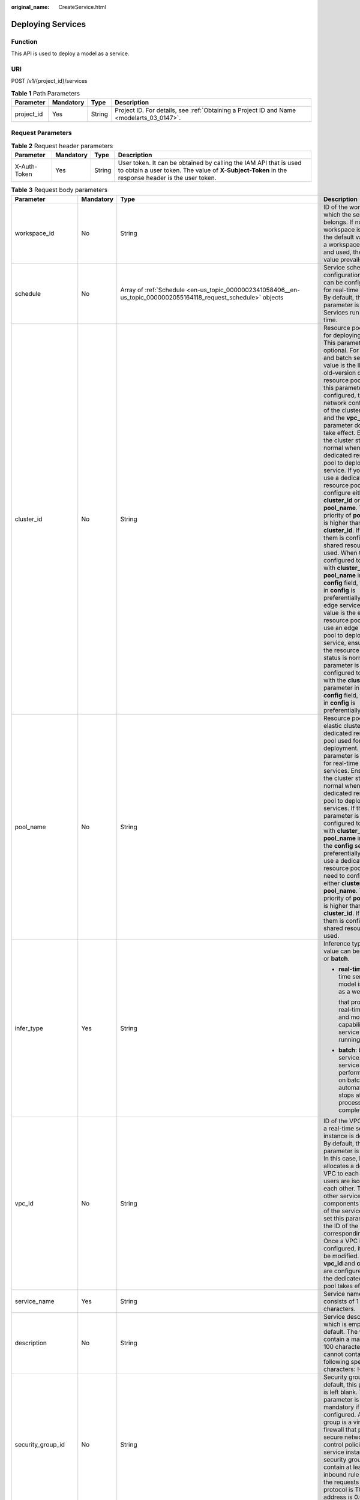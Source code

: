 :original_name: CreateService.html

.. _CreateService:

Deploying Services
==================

Function
--------

This API is used to deploy a model as a service.

URI
---

POST /v1/{project_id}/services

.. table:: **Table 1** Path Parameters

   +------------+-----------+--------+------------------------------------------------------------------------------------------+
   | Parameter  | Mandatory | Type   | Description                                                                              |
   +============+===========+========+==========================================================================================+
   | project_id | Yes       | String | Project ID. For details, see :ref:`Obtaining a Project ID and Name <modelarts_03_0147>`. |
   +------------+-----------+--------+------------------------------------------------------------------------------------------+

Request Parameters
------------------

.. table:: **Table 2** Request header parameters

   +--------------+-----------+--------+-----------------------------------------------------------------------------------------------------------------------------------------------------------------------+
   | Parameter    | Mandatory | Type   | Description                                                                                                                                                           |
   +==============+===========+========+=======================================================================================================================================================================+
   | X-Auth-Token | Yes       | String | User token. It can be obtained by calling the IAM API that is used to obtain a user token. The value of **X-Subject-Token** in the response header is the user token. |
   +--------------+-----------+--------+-----------------------------------------------------------------------------------------------------------------------------------------------------------------------+

.. table:: **Table 3** Request body parameters

   +-----------------------+-----------------+---------------------------------------------------------------------------------------------------------------------------------------------------+-------------------------------------------------------------------------------------------------------------------------------------------------------------------------------------------------------------------------------------------------------------------------------------------------------------------------------------------------------------------------------------------------------------------------------------------------------------------------------------------------------------------------------------------------------------------------------------------------------------------------------------------------------------------------------------------------------------------------------------------------------------------------------------------------------------------------------------------------------------------------------------------------------------------------------------------------------------------------------------------------------------------------------------------------------------------------------------------------------------------------------------+
   | Parameter             | Mandatory       | Type                                                                                                                                              | Description                                                                                                                                                                                                                                                                                                                                                                                                                                                                                                                                                                                                                                                                                                                                                                                                                                                                                                                                                                                                                                                                                                                         |
   +=======================+=================+===================================================================================================================================================+=====================================================================================================================================================================================================================================================================================================================================================================================================================================================================================================================================================================================================================================================================================================================================================================================================================================================================================================================================================================================================================================================================================================================================+
   | workspace_id          | No              | String                                                                                                                                            | ID of the workspace to which the service belongs. If no workspace is created, the default value is 0. If a workspace is created and used, the actual value prevails.                                                                                                                                                                                                                                                                                                                                                                                                                                                                                                                                                                                                                                                                                                                                                                                                                                                                                                                                                                |
   +-----------------------+-----------------+---------------------------------------------------------------------------------------------------------------------------------------------------+-------------------------------------------------------------------------------------------------------------------------------------------------------------------------------------------------------------------------------------------------------------------------------------------------------------------------------------------------------------------------------------------------------------------------------------------------------------------------------------------------------------------------------------------------------------------------------------------------------------------------------------------------------------------------------------------------------------------------------------------------------------------------------------------------------------------------------------------------------------------------------------------------------------------------------------------------------------------------------------------------------------------------------------------------------------------------------------------------------------------------------------+
   | schedule              | No              | Array of :ref:`Schedule <en-us_topic_0000002341058406__en-us_topic_0000002055164118_request_schedule>` objects                                    | Service scheduling configuration, which can be configured only for real-time services. By default, this parameter is not used. Services run for a long time.                                                                                                                                                                                                                                                                                                                                                                                                                                                                                                                                                                                                                                                                                                                                                                                                                                                                                                                                                                        |
   +-----------------------+-----------------+---------------------------------------------------------------------------------------------------------------------------------------------------+-------------------------------------------------------------------------------------------------------------------------------------------------------------------------------------------------------------------------------------------------------------------------------------------------------------------------------------------------------------------------------------------------------------------------------------------------------------------------------------------------------------------------------------------------------------------------------------------------------------------------------------------------------------------------------------------------------------------------------------------------------------------------------------------------------------------------------------------------------------------------------------------------------------------------------------------------------------------------------------------------------------------------------------------------------------------------------------------------------------------------------------+
   | cluster_id            | No              | String                                                                                                                                            | Resource pool ID used for deploying a service. This parameter is optional. For real-time and batch services, the value is the ID of the old-version dedicated resource pool. After this parameter is configured, the network configuration of the cluster is used and the **vpc_id** parameter does not take effect. Ensure that the cluster status is normal when using a dedicated resource pool to deploy a service. If you want to use a dedicated resource pool, configure either **cluster_id** or **pool_name**. The priority of **pool_name** is higher than that of **cluster_id**. If neither of them is configured, a shared resource pool is used. When they are configured together with **cluster_id** or **pool_name** in the **config** field, the setting in **config** is preferentially used. For edge services, the value is the edge resource pool ID. To use an edge resource pool to deploy a service, ensure that the resource pool status is normal. If this parameter is configured together with the **cluster_id** parameter in the **config** field, the setting in **config** is preferentially used. |
   +-----------------------+-----------------+---------------------------------------------------------------------------------------------------------------------------------------------------+-------------------------------------------------------------------------------------------------------------------------------------------------------------------------------------------------------------------------------------------------------------------------------------------------------------------------------------------------------------------------------------------------------------------------------------------------------------------------------------------------------------------------------------------------------------------------------------------------------------------------------------------------------------------------------------------------------------------------------------------------------------------------------------------------------------------------------------------------------------------------------------------------------------------------------------------------------------------------------------------------------------------------------------------------------------------------------------------------------------------------------------+
   | pool_name             | No              | String                                                                                                                                            | Resource pool ID of the elastic cluster in the AI dedicated resource pool used for service deployment. This parameter is optional for real-time and batch services. Ensure that the cluster status is normal when using a dedicated resource pool to deploy services. If this parameter is configured together with **cluster_id** or **pool_name** in **config**, the **config** settings are preferentially used. To use a dedicated resource pool, you need to configure either **cluster_id** or **pool_name**. The priority of **pool_name** is higher than that of **cluster_id**. If neither of them is configured, the shared resource pool is used.                                                                                                                                                                                                                                                                                                                                                                                                                                                                        |
   +-----------------------+-----------------+---------------------------------------------------------------------------------------------------------------------------------------------------+-------------------------------------------------------------------------------------------------------------------------------------------------------------------------------------------------------------------------------------------------------------------------------------------------------------------------------------------------------------------------------------------------------------------------------------------------------------------------------------------------------------------------------------------------------------------------------------------------------------------------------------------------------------------------------------------------------------------------------------------------------------------------------------------------------------------------------------------------------------------------------------------------------------------------------------------------------------------------------------------------------------------------------------------------------------------------------------------------------------------------------------+
   | infer_type            | Yes             | String                                                                                                                                            | Inference type. The value can be **real-time** or **batch**.                                                                                                                                                                                                                                                                                                                                                                                                                                                                                                                                                                                                                                                                                                                                                                                                                                                                                                                                                                                                                                                                        |
   |                       |                 |                                                                                                                                                   |                                                                                                                                                                                                                                                                                                                                                                                                                                                                                                                                                                                                                                                                                                                                                                                                                                                                                                                                                                                                                                                                                                                                     |
   |                       |                 |                                                                                                                                                   | -  **real-time**: real-time service. A model is deployed as a web service                                                                                                                                                                                                                                                                                                                                                                                                                                                                                                                                                                                                                                                                                                                                                                                                                                                                                                                                                                                                                                                           |
   |                       |                 |                                                                                                                                                   |                                                                                                                                                                                                                                                                                                                                                                                                                                                                                                                                                                                                                                                                                                                                                                                                                                                                                                                                                                                                                                                                                                                                     |
   |                       |                 |                                                                                                                                                   |    that provides a real-time test UI and monitoring capabilities. The service keeps running.                                                                                                                                                                                                                                                                                                                                                                                                                                                                                                                                                                                                                                                                                                                                                                                                                                                                                                                                                                                                                                        |
   |                       |                 |                                                                                                                                                   |                                                                                                                                                                                                                                                                                                                                                                                                                                                                                                                                                                                                                                                                                                                                                                                                                                                                                                                                                                                                                                                                                                                                     |
   |                       |                 |                                                                                                                                                   | -  **batch**: batch service. A batch service can perform inference on batch data and automatically stops after data processing is completed.                                                                                                                                                                                                                                                                                                                                                                                                                                                                                                                                                                                                                                                                                                                                                                                                                                                                                                                                                                                        |
   +-----------------------+-----------------+---------------------------------------------------------------------------------------------------------------------------------------------------+-------------------------------------------------------------------------------------------------------------------------------------------------------------------------------------------------------------------------------------------------------------------------------------------------------------------------------------------------------------------------------------------------------------------------------------------------------------------------------------------------------------------------------------------------------------------------------------------------------------------------------------------------------------------------------------------------------------------------------------------------------------------------------------------------------------------------------------------------------------------------------------------------------------------------------------------------------------------------------------------------------------------------------------------------------------------------------------------------------------------------------------+
   | vpc_id                | No              | String                                                                                                                                            | ID of the VPC to which a real-time service instance is deployed. By default, this parameter is left blank. In this case, ModelArts allocates a dedicated VPC to each user, and users are isolated from each other. To access other service components in the VPC of the service instance, set this parameter to the ID of the corresponding VPC. Once a VPC is configured, it cannot be modified. If both **vpc_id** and **cluster_id** are configured, only the dedicated resource pool takes effect.                                                                                                                                                                                                                                                                                                                                                                                                                                                                                                                                                                                                                              |
   +-----------------------+-----------------+---------------------------------------------------------------------------------------------------------------------------------------------------+-------------------------------------------------------------------------------------------------------------------------------------------------------------------------------------------------------------------------------------------------------------------------------------------------------------------------------------------------------------------------------------------------------------------------------------------------------------------------------------------------------------------------------------------------------------------------------------------------------------------------------------------------------------------------------------------------------------------------------------------------------------------------------------------------------------------------------------------------------------------------------------------------------------------------------------------------------------------------------------------------------------------------------------------------------------------------------------------------------------------------------------+
   | service_name          | Yes             | String                                                                                                                                            | Service name, which consists of 1 to 64 characters.                                                                                                                                                                                                                                                                                                                                                                                                                                                                                                                                                                                                                                                                                                                                                                                                                                                                                                                                                                                                                                                                                 |
   +-----------------------+-----------------+---------------------------------------------------------------------------------------------------------------------------------------------------+-------------------------------------------------------------------------------------------------------------------------------------------------------------------------------------------------------------------------------------------------------------------------------------------------------------------------------------------------------------------------------------------------------------------------------------------------------------------------------------------------------------------------------------------------------------------------------------------------------------------------------------------------------------------------------------------------------------------------------------------------------------------------------------------------------------------------------------------------------------------------------------------------------------------------------------------------------------------------------------------------------------------------------------------------------------------------------------------------------------------------------------+
   | description           | No              | String                                                                                                                                            | Service description, which is empty by default. The value can contain a maximum of 100 characters and cannot contain the following special characters: !<>+&"'                                                                                                                                                                                                                                                                                                                                                                                                                                                                                                                                                                                                                                                                                                                                                                                                                                                                                                                                                                      |
   +-----------------------+-----------------+---------------------------------------------------------------------------------------------------------------------------------------------------+-------------------------------------------------------------------------------------------------------------------------------------------------------------------------------------------------------------------------------------------------------------------------------------------------------------------------------------------------------------------------------------------------------------------------------------------------------------------------------------------------------------------------------------------------------------------------------------------------------------------------------------------------------------------------------------------------------------------------------------------------------------------------------------------------------------------------------------------------------------------------------------------------------------------------------------------------------------------------------------------------------------------------------------------------------------------------------------------------------------------------------------+
   | security_group_id     | No              | String                                                                                                                                            | Security group. By default, this parameter is left blank. This parameter is mandatory if **vpc_id** is configured. A security group is a virtual firewall that provides secure network access control policies for service instances. A security group must contain at least one inbound rule to permit the requests whose protocol is TCP, source address is 0.0.0.0/0, and port number is 8080.                                                                                                                                                                                                                                                                                                                                                                                                                                                                                                                                                                                                                                                                                                                                   |
   +-----------------------+-----------------+---------------------------------------------------------------------------------------------------------------------------------------------------+-------------------------------------------------------------------------------------------------------------------------------------------------------------------------------------------------------------------------------------------------------------------------------------------------------------------------------------------------------------------------------------------------------------------------------------------------------------------------------------------------------------------------------------------------------------------------------------------------------------------------------------------------------------------------------------------------------------------------------------------------------------------------------------------------------------------------------------------------------------------------------------------------------------------------------------------------------------------------------------------------------------------------------------------------------------------------------------------------------------------------------------+
   | subnet_network_id     | No              | String                                                                                                                                            | ID of a subnet. By default, this parameter is left blank. This parameter is mandatory if **vpc_id** is configured. Enter the network ID displayed in the subnet details on the VPC management console. A subnet provides dedicated network resources that are isolated from other networks.                                                                                                                                                                                                                                                                                                                                                                                                                                                                                                                                                                                                                                                                                                                                                                                                                                         |
   +-----------------------+-----------------+---------------------------------------------------------------------------------------------------------------------------------------------------+-------------------------------------------------------------------------------------------------------------------------------------------------------------------------------------------------------------------------------------------------------------------------------------------------------------------------------------------------------------------------------------------------------------------------------------------------------------------------------------------------------------------------------------------------------------------------------------------------------------------------------------------------------------------------------------------------------------------------------------------------------------------------------------------------------------------------------------------------------------------------------------------------------------------------------------------------------------------------------------------------------------------------------------------------------------------------------------------------------------------------------------+
   | config                | Yes             | Array of :ref:`ServiceConfig <en-us_topic_0000002341058406__en-us_topic_0000002055164118_request_serviceconfig>` objects                          | Model running configurations. If **infer_type** is **batch**, you can configure only one model. If **infer_type** is **real-time**, you can configure multiple models and assign weights based on service requirements. However, the versions of multiple models must be unique.                                                                                                                                                                                                                                                                                                                                                                                                                                                                                                                                                                                                                                                                                                                                                                                                                                                    |
   +-----------------------+-----------------+---------------------------------------------------------------------------------------------------------------------------------------------------+-------------------------------------------------------------------------------------------------------------------------------------------------------------------------------------------------------------------------------------------------------------------------------------------------------------------------------------------------------------------------------------------------------------------------------------------------------------------------------------------------------------------------------------------------------------------------------------------------------------------------------------------------------------------------------------------------------------------------------------------------------------------------------------------------------------------------------------------------------------------------------------------------------------------------------------------------------------------------------------------------------------------------------------------------------------------------------------------------------------------------------------+
   | additional_properties | No              | Map<String,\ :ref:`ServiceAdditionalProperties <en-us_topic_0000002341058406__en-us_topic_0000002055164118_request_serviceadditionalproperties>`> | Additional service attribute, which facilitates service management                                                                                                                                                                                                                                                                                                                                                                                                                                                                                                                                                                                                                                                                                                                                                                                                                                                                                                                                                                                                                                                                  |
   +-----------------------+-----------------+---------------------------------------------------------------------------------------------------------------------------------------------------+-------------------------------------------------------------------------------------------------------------------------------------------------------------------------------------------------------------------------------------------------------------------------------------------------------------------------------------------------------------------------------------------------------------------------------------------------------------------------------------------------------------------------------------------------------------------------------------------------------------------------------------------------------------------------------------------------------------------------------------------------------------------------------------------------------------------------------------------------------------------------------------------------------------------------------------------------------------------------------------------------------------------------------------------------------------------------------------------------------------------------------------+
   | load_balancer_policy  | No              | String                                                                                                                                            | Backend ELB forwarding policy that can be set only for synchronous real-time services. The value can be **ROUND_ROBIN** (weighted round robin), **LEAST_CONNECTIONS** (weighted least connections), or **SOURCE_IP** (source IP address algorithm).                                                                                                                                                                                                                                                                                                                                                                                                                                                                                                                                                                                                                                                                                                                                                                                                                                                                                 |
   +-----------------------+-----------------+---------------------------------------------------------------------------------------------------------------------------------------------------+-------------------------------------------------------------------------------------------------------------------------------------------------------------------------------------------------------------------------------------------------------------------------------------------------------------------------------------------------------------------------------------------------------------------------------------------------------------------------------------------------------------------------------------------------------------------------------------------------------------------------------------------------------------------------------------------------------------------------------------------------------------------------------------------------------------------------------------------------------------------------------------------------------------------------------------------------------------------------------------------------------------------------------------------------------------------------------------------------------------------------------------+
   | service_secrets       | No              | Array of :ref:`ServiceSecret <en-us_topic_0000002341058406__en-us_topic_0000002055164118_request_servicesecret>` objects                          | Specifies the list of keys mounted to the service. If this parameter is not set, the key will not be updated.                                                                                                                                                                                                                                                                                                                                                                                                                                                                                                                                                                                                                                                                                                                                                                                                                                                                                                                                                                                                                       |
   +-----------------------+-----------------+---------------------------------------------------------------------------------------------------------------------------------------------------+-------------------------------------------------------------------------------------------------------------------------------------------------------------------------------------------------------------------------------------------------------------------------------------------------------------------------------------------------------------------------------------------------------------------------------------------------------------------------------------------------------------------------------------------------------------------------------------------------------------------------------------------------------------------------------------------------------------------------------------------------------------------------------------------------------------------------------------------------------------------------------------------------------------------------------------------------------------------------------------------------------------------------------------------------------------------------------------------------------------------------------------+
   | priority              | No              | Integer                                                                                                                                           | Preemption priority. The value ranges from 1 to 3. The scheduling of high-priority services is guaranteed by setting the preemption priority. When infer_type is set to real-time or batch, the preemption priority can be set.                                                                                                                                                                                                                                                                                                                                                                                                                                                                                                                                                                                                                                                                                                                                                                                                                                                                                                     |
   +-----------------------+-----------------+---------------------------------------------------------------------------------------------------------------------------------------------------+-------------------------------------------------------------------------------------------------------------------------------------------------------------------------------------------------------------------------------------------------------------------------------------------------------------------------------------------------------------------------------------------------------------------------------------------------------------------------------------------------------------------------------------------------------------------------------------------------------------------------------------------------------------------------------------------------------------------------------------------------------------------------------------------------------------------------------------------------------------------------------------------------------------------------------------------------------------------------------------------------------------------------------------------------------------------------------------------------------------------------------------+

.. _en-us_topic_0000002341058406__en-us_topic_0000002055164118_request_schedule:

.. table:: **Table 4** Schedule

   +-----------+-----------+---------+----------------------------------------------------------------------------------------------------------------------------------------+
   | Parameter | Mandatory | Type    | Description                                                                                                                            |
   +===========+===========+=========+========================================================================================================================================+
   | duration  | Yes       | Integer | Value mapping a time unit. For example, if the task stops after two hours, set **time_unit** to **HOURS** and **duration** to **2**.   |
   +-----------+-----------+---------+----------------------------------------------------------------------------------------------------------------------------------------+
   | time_unit | Yes       | String  | Scheduling time unit. Possible values are **DAYS**, **HOURS**, and **MINUTES**.                                                        |
   +-----------+-----------+---------+----------------------------------------------------------------------------------------------------------------------------------------+
   | type      | Yes       | String  | Scheduling type. Currently, the value can only be stop, indicating that the task automatically stops after a specified period of time. |
   +-----------+-----------+---------+----------------------------------------------------------------------------------------------------------------------------------------+

.. _en-us_topic_0000002341058406__en-us_topic_0000002055164118_request_serviceconfig:

.. table:: **Table 5** ServiceConfig

   +---------------------------+-----------------+-----------------------------------------------------------------------------------------------------------------------------------------------+--------------------------------------------------------------------------------------------------------------------------------------------------------------------------------------------------------------------------------------------------------------------------------------------------------------------------------------------------------------------------------------------------------------------------------------------------------------------------------------------------------------------------------------------------------------------------------------------------------------------------------------------------------------------------------------------------------------------------------------------------------------------------------------------------------------------------------------------------------------------------------------------------------------------------------------------------------------------------------------------------------------------------------------------------------------------------------------------------------------------------------------------------------------------------------------------------------------------------------------------------------------------------------------------------------------------------------------------------------------------------------------------------------------------------------------------------------------------+
   | Parameter                 | Mandatory       | Type                                                                                                                                          | Description                                                                                                                                                                                                                                                                                                                                                                                                                                                                                                                                                                                                                                                                                                                                                                                                                                                                                                                                                                                                                                                                                                                                                                                                                                                                                                                                                                                                                                                        |
   +===========================+=================+===============================================================================================================================================+====================================================================================================================================================================================================================================================================================================================================================================================================================================================================================================================================================================================================================================================================================================================================================================================================================================================================================================================================================================================================================================================================================================================================================================================================================================================================================================================================================================================================================================================================+
   | custom_spec               | No              | :ref:`CustomSpec <en-us_topic_0000002341058406__en-us_topic_0000002055164118_request_customspec>` object                                      | Customized resource specification configuration. This parameter is returned only when specification is set to custom.                                                                                                                                                                                                                                                                                                                                                                                                                                                                                                                                                                                                                                                                                                                                                                                                                                                                                                                                                                                                                                                                                                                                                                                                                                                                                                                                              |
   +---------------------------+-----------------+-----------------------------------------------------------------------------------------------------------------------------------------------+--------------------------------------------------------------------------------------------------------------------------------------------------------------------------------------------------------------------------------------------------------------------------------------------------------------------------------------------------------------------------------------------------------------------------------------------------------------------------------------------------------------------------------------------------------------------------------------------------------------------------------------------------------------------------------------------------------------------------------------------------------------------------------------------------------------------------------------------------------------------------------------------------------------------------------------------------------------------------------------------------------------------------------------------------------------------------------------------------------------------------------------------------------------------------------------------------------------------------------------------------------------------------------------------------------------------------------------------------------------------------------------------------------------------------------------------------------------------+
   | envs                      | No              | Map<String,String>                                                                                                                            | Common parameter. (Optional) Environment variable key-value pair required for running a model. By default, this parameter is left blank.                                                                                                                                                                                                                                                                                                                                                                                                                                                                                                                                                                                                                                                                                                                                                                                                                                                                                                                                                                                                                                                                                                                                                                                                                                                                                                                           |
   +---------------------------+-----------------+-----------------------------------------------------------------------------------------------------------------------------------------------+--------------------------------------------------------------------------------------------------------------------------------------------------------------------------------------------------------------------------------------------------------------------------------------------------------------------------------------------------------------------------------------------------------------------------------------------------------------------------------------------------------------------------------------------------------------------------------------------------------------------------------------------------------------------------------------------------------------------------------------------------------------------------------------------------------------------------------------------------------------------------------------------------------------------------------------------------------------------------------------------------------------------------------------------------------------------------------------------------------------------------------------------------------------------------------------------------------------------------------------------------------------------------------------------------------------------------------------------------------------------------------------------------------------------------------------------------------------------+
   | specification             | Yes             | String                                                                                                                                        | Common parameter. Resource flavor. You can query the supported service deployment flavors. The current version supports **modelarts.vm.cpu.2u**, **modelarts.vm.gpu.pnt004** (must be requested), **modelarts.vm.ai1.snt3** (must be requested), and **custom** (available only when the service is deployed in a dedicated resource pool). To request a flavor, obtain permissions from ModelArts O&M engineers. If this parameter is set to **custom**, the **custom_spec** parameter must be specified.                                                                                                                                                                                                                                                                                                                                                                                                                                                                                                                                                                                                                                                                                                                                                                                                                                                                                                                                                         |
   +---------------------------+-----------------+-----------------------------------------------------------------------------------------------------------------------------------------------+--------------------------------------------------------------------------------------------------------------------------------------------------------------------------------------------------------------------------------------------------------------------------------------------------------------------------------------------------------------------------------------------------------------------------------------------------------------------------------------------------------------------------------------------------------------------------------------------------------------------------------------------------------------------------------------------------------------------------------------------------------------------------------------------------------------------------------------------------------------------------------------------------------------------------------------------------------------------------------------------------------------------------------------------------------------------------------------------------------------------------------------------------------------------------------------------------------------------------------------------------------------------------------------------------------------------------------------------------------------------------------------------------------------------------------------------------------------------+
   | weight                    | No              | Integer                                                                                                                                       | This parameter is mandatory for **real-time**. Weight of traffic allocated to a model. This parameter is mandatory only when **infer_type** is set to **real-time**. The sum of all weights must be equal to 100. If multiple model versions are configured with different traffic weights in a real-time service, ModelArts will continuously access the prediction API of the service and forward prediction requests to the model instances of the corresponding versions based on the weights.                                                                                                                                                                                                                                                                                                                                                                                                                                                                                                                                                                                                                                                                                                                                                                                                                                                                                                                                                                 |
   +---------------------------+-----------------+-----------------------------------------------------------------------------------------------------------------------------------------------+--------------------------------------------------------------------------------------------------------------------------------------------------------------------------------------------------------------------------------------------------------------------------------------------------------------------------------------------------------------------------------------------------------------------------------------------------------------------------------------------------------------------------------------------------------------------------------------------------------------------------------------------------------------------------------------------------------------------------------------------------------------------------------------------------------------------------------------------------------------------------------------------------------------------------------------------------------------------------------------------------------------------------------------------------------------------------------------------------------------------------------------------------------------------------------------------------------------------------------------------------------------------------------------------------------------------------------------------------------------------------------------------------------------------------------------------------------------------+
   | deploy_timeout_in_seconds | No              | Integer                                                                                                                                       | Timeout interval for deploying a single model instance                                                                                                                                                                                                                                                                                                                                                                                                                                                                                                                                                                                                                                                                                                                                                                                                                                                                                                                                                                                                                                                                                                                                                                                                                                                                                                                                                                                                             |
   +---------------------------+-----------------+-----------------------------------------------------------------------------------------------------------------------------------------------+--------------------------------------------------------------------------------------------------------------------------------------------------------------------------------------------------------------------------------------------------------------------------------------------------------------------------------------------------------------------------------------------------------------------------------------------------------------------------------------------------------------------------------------------------------------------------------------------------------------------------------------------------------------------------------------------------------------------------------------------------------------------------------------------------------------------------------------------------------------------------------------------------------------------------------------------------------------------------------------------------------------------------------------------------------------------------------------------------------------------------------------------------------------------------------------------------------------------------------------------------------------------------------------------------------------------------------------------------------------------------------------------------------------------------------------------------------------------+
   | model_id                  | Yes             | String                                                                                                                                        | Common parameters Model ID. You can obtain the value by calling the API for querying the AI application list.                                                                                                                                                                                                                                                                                                                                                                                                                                                                                                                                                                                                                                                                                                                                                                                                                                                                                                                                                                                                                                                                                                                                                                                                                                                                                                                                                      |
   +---------------------------+-----------------+-----------------------------------------------------------------------------------------------------------------------------------------------+--------------------------------------------------------------------------------------------------------------------------------------------------------------------------------------------------------------------------------------------------------------------------------------------------------------------------------------------------------------------------------------------------------------------------------------------------------------------------------------------------------------------------------------------------------------------------------------------------------------------------------------------------------------------------------------------------------------------------------------------------------------------------------------------------------------------------------------------------------------------------------------------------------------------------------------------------------------------------------------------------------------------------------------------------------------------------------------------------------------------------------------------------------------------------------------------------------------------------------------------------------------------------------------------------------------------------------------------------------------------------------------------------------------------------------------------------------------------+
   | src_path                  | No              | String                                                                                                                                        | Mandatory for batch services. OBS path to the input data of a batch job                                                                                                                                                                                                                                                                                                                                                                                                                                                                                                                                                                                                                                                                                                                                                                                                                                                                                                                                                                                                                                                                                                                                                                                                                                                                                                                                                                                            |
   +---------------------------+-----------------+-----------------------------------------------------------------------------------------------------------------------------------------------+--------------------------------------------------------------------------------------------------------------------------------------------------------------------------------------------------------------------------------------------------------------------------------------------------------------------------------------------------------------------------------------------------------------------------------------------------------------------------------------------------------------------------------------------------------------------------------------------------------------------------------------------------------------------------------------------------------------------------------------------------------------------------------------------------------------------------------------------------------------------------------------------------------------------------------------------------------------------------------------------------------------------------------------------------------------------------------------------------------------------------------------------------------------------------------------------------------------------------------------------------------------------------------------------------------------------------------------------------------------------------------------------------------------------------------------------------------------------+
   | req_uri                   | No              | String                                                                                                                                        | Mandatory for batch services. Inference API called in a batch task, which is the RESTful API exposed in the model image. You must select an API URL from the **config.json** file of the model for inference. If a built-in inference image of ModelArts is used, the API is displayed as **/**.                                                                                                                                                                                                                                                                                                                                                                                                                                                                                                                                                                                                                                                                                                                                                                                                                                                                                                                                                                                                                                                                                                                                                                   |
   +---------------------------+-----------------+-----------------------------------------------------------------------------------------------------------------------------------------------+--------------------------------------------------------------------------------------------------------------------------------------------------------------------------------------------------------------------------------------------------------------------------------------------------------------------------------------------------------------------------------------------------------------------------------------------------------------------------------------------------------------------------------------------------------------------------------------------------------------------------------------------------------------------------------------------------------------------------------------------------------------------------------------------------------------------------------------------------------------------------------------------------------------------------------------------------------------------------------------------------------------------------------------------------------------------------------------------------------------------------------------------------------------------------------------------------------------------------------------------------------------------------------------------------------------------------------------------------------------------------------------------------------------------------------------------------------------------+
   | mapping_type              | No              | String                                                                                                                                        | The batch service type is mandatory. Mapping type of the input data. The value can be file or csv.                                                                                                                                                                                                                                                                                                                                                                                                                                                                                                                                                                                                                                                                                                                                                                                                                                                                                                                                                                                                                                                                                                                                                                                                                                                                                                                                                                 |
   |                           |                 |                                                                                                                                               |                                                                                                                                                                                                                                                                                                                                                                                                                                                                                                                                                                                                                                                                                                                                                                                                                                                                                                                                                                                                                                                                                                                                                                                                                                                                                                                                                                                                                                                                    |
   |                           |                 |                                                                                                                                               | -  If file is selected, each inference request corresponds to a file in the input data directory. When this mode is used, req_uri corresponding to the model can have only one input parameter and the parameter type is file.                                                                                                                                                                                                                                                                                                                                                                                                                                                                                                                                                                                                                                                                                                                                                                                                                                                                                                                                                                                                                                                                                                                                                                                                                                     |
   |                           |                 |                                                                                                                                               |                                                                                                                                                                                                                                                                                                                                                                                                                                                                                                                                                                                                                                                                                                                                                                                                                                                                                                                                                                                                                                                                                                                                                                                                                                                                                                                                                                                                                                                                    |
   |                           |                 |                                                                                                                                               | -  If csv is selected, each inference request corresponds to a row of data in the CSV file. If this mode is used, the file name extension in the input data directory must be .csv, and the mapping_rule parameter must be configured to indicate the CSV index corresponding to each parameter in the inference request body.                                                                                                                                                                                                                                                                                                                                                                                                                                                                                                                                                                                                                                                                                                                                                                                                                                                                                                                                                                                                                                                                                                                                     |
   +---------------------------+-----------------+-----------------------------------------------------------------------------------------------------------------------------------------------+--------------------------------------------------------------------------------------------------------------------------------------------------------------------------------------------------------------------------------------------------------------------------------------------------------------------------------------------------------------------------------------------------------------------------------------------------------------------------------------------------------------------------------------------------------------------------------------------------------------------------------------------------------------------------------------------------------------------------------------------------------------------------------------------------------------------------------------------------------------------------------------------------------------------------------------------------------------------------------------------------------------------------------------------------------------------------------------------------------------------------------------------------------------------------------------------------------------------------------------------------------------------------------------------------------------------------------------------------------------------------------------------------------------------------------------------------------------------+
   | cluster_id                | No              | String                                                                                                                                        | Resource pool ID used for deploying a service. This parameter is optional. For real-time and batch services, the value is the ID of the old-version dedicated resource pool. After this parameter is configured, the network configuration of the cluster is used and the **vpc_id** parameter does not take effect. When using a dedicated resource pool to deploy a service, ensure that the cluster status is normal and this parameter has a higher priority than **cluster_id**. When setting this parameter, you also need to set the **cluster_id** or **pool_name** parameter of the service level, and the priority of this parameter is higher than that of the **cluster_id** and **pool_name** parameters of the service level. If neither of the **cluster_id** and **pool_name** parameters is configured in **config**, the **cluster_id** and **pool_name** parameters of the service level are used. If none of them is configured, the shared resource pool is used. For edge services, the value is the edge resource pool ID. When using an edge resource pool to deploy a service, ensure that the resource pool status is normal. When setting this parameter, you also need to set the **cluster_id** parameter of the service level, and the priority of this parameter is higher than that of the **cluster_id** parameter of the service level. If this parameter is not set, the **cluster_id** parameter of the service level is used. |
   +---------------------------+-----------------+-----------------------------------------------------------------------------------------------------------------------------------------------+--------------------------------------------------------------------------------------------------------------------------------------------------------------------------------------------------------------------------------------------------------------------------------------------------------------------------------------------------------------------------------------------------------------------------------------------------------------------------------------------------------------------------------------------------------------------------------------------------------------------------------------------------------------------------------------------------------------------------------------------------------------------------------------------------------------------------------------------------------------------------------------------------------------------------------------------------------------------------------------------------------------------------------------------------------------------------------------------------------------------------------------------------------------------------------------------------------------------------------------------------------------------------------------------------------------------------------------------------------------------------------------------------------------------------------------------------------------------+
   | pool_name                 | No              | String                                                                                                                                        | Resource pool ID of the elastic cluster in the AI dedicated resource pool used for service deployment. When using a dedicated resource pool to deploy a service, ensure that the cluster status is normal and this parameter has a higher priority than **cluster_id**. When setting this parameter, you also need to set **cluster_id** or **pool_name** of the service level, and the priority of this parameter is higher than that of **cluster_id** and **pool_name** of the service level. If neither **cluster_id** nor **pool_name** is configured in **config**, the **cluster_id** and **pool_name** parameters of the service level are used. If none of them is configured, the shared resource pool is used. This parameter is optional for real-time and batch services.                                                                                                                                                                                                                                                                                                                                                                                                                                                                                                                                                                                                                                                                             |
   +---------------------------+-----------------+-----------------------------------------------------------------------------------------------------------------------------------------------+--------------------------------------------------------------------------------------------------------------------------------------------------------------------------------------------------------------------------------------------------------------------------------------------------------------------------------------------------------------------------------------------------------------------------------------------------------------------------------------------------------------------------------------------------------------------------------------------------------------------------------------------------------------------------------------------------------------------------------------------------------------------------------------------------------------------------------------------------------------------------------------------------------------------------------------------------------------------------------------------------------------------------------------------------------------------------------------------------------------------------------------------------------------------------------------------------------------------------------------------------------------------------------------------------------------------------------------------------------------------------------------------------------------------------------------------------------------------+
   | nodes                     | No              | Array of strings                                                                                                                              | Edge node ID array. The node ID is the edge node ID on IEF, which can be obtained after the edge node is created on IEF. This parameter is optional for edge services.                                                                                                                                                                                                                                                                                                                                                                                                                                                                                                                                                                                                                                                                                                                                                                                                                                                                                                                                                                                                                                                                                                                                                                                                                                                                                             |
   +---------------------------+-----------------+-----------------------------------------------------------------------------------------------------------------------------------------------+--------------------------------------------------------------------------------------------------------------------------------------------------------------------------------------------------------------------------------------------------------------------------------------------------------------------------------------------------------------------------------------------------------------------------------------------------------------------------------------------------------------------------------------------------------------------------------------------------------------------------------------------------------------------------------------------------------------------------------------------------------------------------------------------------------------------------------------------------------------------------------------------------------------------------------------------------------------------------------------------------------------------------------------------------------------------------------------------------------------------------------------------------------------------------------------------------------------------------------------------------------------------------------------------------------------------------------------------------------------------------------------------------------------------------------------------------------------------+
   | mapping_rule              | No              | Object                                                                                                                                        | Optional for batch services. Mapping between input parameters and CSV data. This parameter is mandatory only when **mapping_type** is set to **csv**. The mapping rule is similar to the definition of the input parameters in the **config.json** file. You only need to configure the index parameters under each parameter of the string, number, integer, or boolean type, and specify the value of this parameter to the values of the index parameters in the CSV file to send an inference request. Use commas (,) to separate multiple pieces of CSV data. The values of the index parameters start from **0**. If the value of the index parameter is **-1**, ignore this parameter. For details, see the sample of creating a batch service.                                                                                                                                                                                                                                                                                                                                                                                                                                                                                                                                                                                                                                                                                                             |
   +---------------------------+-----------------+-----------------------------------------------------------------------------------------------------------------------------------------------+--------------------------------------------------------------------------------------------------------------------------------------------------------------------------------------------------------------------------------------------------------------------------------------------------------------------------------------------------------------------------------------------------------------------------------------------------------------------------------------------------------------------------------------------------------------------------------------------------------------------------------------------------------------------------------------------------------------------------------------------------------------------------------------------------------------------------------------------------------------------------------------------------------------------------------------------------------------------------------------------------------------------------------------------------------------------------------------------------------------------------------------------------------------------------------------------------------------------------------------------------------------------------------------------------------------------------------------------------------------------------------------------------------------------------------------------------------------------+
   | src_type                  | No              | String                                                                                                                                        | Mandatory for batch services. Data source type, which can be **ManifestFile**. By default, this parameter is left blank, indicating that only files in the **src_path** directory are read. If this parameter is set to **ManifestFile**, **src_path** must be set to a specific manifest path. Multiple data paths can be specified in the manifest file. For details, see the manifest inference specifications.                                                                                                                                                                                                                                                                                                                                                                                                                                                                                                                                                                                                                                                                                                                                                                                                                                                                                                                                                                                                                                                 |
   +---------------------------+-----------------+-----------------------------------------------------------------------------------------------------------------------------------------------+--------------------------------------------------------------------------------------------------------------------------------------------------------------------------------------------------------------------------------------------------------------------------------------------------------------------------------------------------------------------------------------------------------------------------------------------------------------------------------------------------------------------------------------------------------------------------------------------------------------------------------------------------------------------------------------------------------------------------------------------------------------------------------------------------------------------------------------------------------------------------------------------------------------------------------------------------------------------------------------------------------------------------------------------------------------------------------------------------------------------------------------------------------------------------------------------------------------------------------------------------------------------------------------------------------------------------------------------------------------------------------------------------------------------------------------------------------------------+
   | dest_path                 | No              | String                                                                                                                                        | Mandatory for batch services. OBS path to the output data of a batch job                                                                                                                                                                                                                                                                                                                                                                                                                                                                                                                                                                                                                                                                                                                                                                                                                                                                                                                                                                                                                                                                                                                                                                                                                                                                                                                                                                                           |
   +---------------------------+-----------------+-----------------------------------------------------------------------------------------------------------------------------------------------+--------------------------------------------------------------------------------------------------------------------------------------------------------------------------------------------------------------------------------------------------------------------------------------------------------------------------------------------------------------------------------------------------------------------------------------------------------------------------------------------------------------------------------------------------------------------------------------------------------------------------------------------------------------------------------------------------------------------------------------------------------------------------------------------------------------------------------------------------------------------------------------------------------------------------------------------------------------------------------------------------------------------------------------------------------------------------------------------------------------------------------------------------------------------------------------------------------------------------------------------------------------------------------------------------------------------------------------------------------------------------------------------------------------------------------------------------------------------+
   | instance_count            | Yes             | Integer                                                                                                                                       | Common parameter. Number of instances deployed in a model. The maximum number of instances is 128. To use more instances, submit a service ticket.                                                                                                                                                                                                                                                                                                                                                                                                                                                                                                                                                                                                                                                                                                                                                                                                                                                                                                                                                                                                                                                                                                                                                                                                                                                                                                                 |
   +---------------------------+-----------------+-----------------------------------------------------------------------------------------------------------------------------------------------+--------------------------------------------------------------------------------------------------------------------------------------------------------------------------------------------------------------------------------------------------------------------------------------------------------------------------------------------------------------------------------------------------------------------------------------------------------------------------------------------------------------------------------------------------------------------------------------------------------------------------------------------------------------------------------------------------------------------------------------------------------------------------------------------------------------------------------------------------------------------------------------------------------------------------------------------------------------------------------------------------------------------------------------------------------------------------------------------------------------------------------------------------------------------------------------------------------------------------------------------------------------------------------------------------------------------------------------------------------------------------------------------------------------------------------------------------------------------+
   | additional_properties     | No              | Map<String,\ :ref:`ModelAdditionalProperties <en-us_topic_0000002341058406__en-us_topic_0000002055164118_request_modeladditionalproperties>`> | Additional attributes for model deployment, facilitating service instance management                                                                                                                                                                                                                                                                                                                                                                                                                                                                                                                                                                                                                                                                                                                                                                                                                                                                                                                                                                                                                                                                                                                                                                                                                                                                                                                                                                               |
   +---------------------------+-----------------+-----------------------------------------------------------------------------------------------------------------------------------------------+--------------------------------------------------------------------------------------------------------------------------------------------------------------------------------------------------------------------------------------------------------------------------------------------------------------------------------------------------------------------------------------------------------------------------------------------------------------------------------------------------------------------------------------------------------------------------------------------------------------------------------------------------------------------------------------------------------------------------------------------------------------------------------------------------------------------------------------------------------------------------------------------------------------------------------------------------------------------------------------------------------------------------------------------------------------------------------------------------------------------------------------------------------------------------------------------------------------------------------------------------------------------------------------------------------------------------------------------------------------------------------------------------------------------------------------------------------------------+
   | affinity                  | No              | :ref:`ServiceAffinity <en-us_topic_0000002341058406__en-us_topic_0000002055164118_request_serviceaffinity>` object                            | Service Affinity Deployment                                                                                                                                                                                                                                                                                                                                                                                                                                                                                                                                                                                                                                                                                                                                                                                                                                                                                                                                                                                                                                                                                                                                                                                                                                                                                                                                                                                                                                        |
   +---------------------------+-----------------+-----------------------------------------------------------------------------------------------------------------------------------------------+--------------------------------------------------------------------------------------------------------------------------------------------------------------------------------------------------------------------------------------------------------------------------------------------------------------------------------------------------------------------------------------------------------------------------------------------------------------------------------------------------------------------------------------------------------------------------------------------------------------------------------------------------------------------------------------------------------------------------------------------------------------------------------------------------------------------------------------------------------------------------------------------------------------------------------------------------------------------------------------------------------------------------------------------------------------------------------------------------------------------------------------------------------------------------------------------------------------------------------------------------------------------------------------------------------------------------------------------------------------------------------------------------------------------------------------------------------------------+

.. _en-us_topic_0000002341058406__en-us_topic_0000002055164118_request_customspec:

.. table:: **Table 6** CustomSpec

   +-----------+-----------+---------+---------------------------------------------------------------------------------------------------------------------------------------------------------------------------------+
   | Parameter | Mandatory | Type    | Description                                                                                                                                                                     |
   +===========+===========+=========+=================================================================================================================================================================================+
   | gpu_p4    | No        | Float   | Number of GPUs, which can be a decimal. The value cannot be smaller than 0, with the third decimal place is rounded off. This parameter is optional and is not used by default. |
   +-----------+-----------+---------+---------------------------------------------------------------------------------------------------------------------------------------------------------------------------------+
   | memory    | Yes       | Integer | Memory in MB, which must be an integer                                                                                                                                          |
   +-----------+-----------+---------+---------------------------------------------------------------------------------------------------------------------------------------------------------------------------------+
   | cpu       | Yes       | Float   | Number of CPU cores, which can be a decimal. The value cannot be smaller than 0.01, with the third decimal place is rounded off.                                                |
   +-----------+-----------+---------+---------------------------------------------------------------------------------------------------------------------------------------------------------------------------------+

.. _en-us_topic_0000002341058406__en-us_topic_0000002055164118_request_modeladditionalproperties:

.. table:: **Table 7** ModelAdditionalProperties

   +----------------------------------+-----------------+----------------------------------------------------------------------------------------------------------------------------------+---------------------------------------------------------------------------------------------------------------------------------------------------------------------------------------------------------------------------------------------------------------------------------------------------------------------------------------------+
   | Parameter                        | Mandatory       | Type                                                                                                                             | Description                                                                                                                                                                                                                                                                                                                                 |
   +==================================+=================+==================================================================================================================================+=============================================================================================================================================================================================================================================================================================================================================+
   | log_volume                       | No              | Array of :ref:`LogVolume <en-us_topic_0000002341058406__en-us_topic_0000002055164118_request_logvolume>` objects                 | Host directory mounting.                                                                                                                                                                                                                                                                                                                    |
   |                                  |                 |                                                                                                                                  |                                                                                                                                                                                                                                                                                                                                             |
   |                                  |                 |                                                                                                                                  | This parameter takes effect only if a dedicated resource pool is used. If a public resource pool is used to deploy services, this parameter cannot be configured. Otherwise, an error will occur.                                                                                                                                           |
   +----------------------------------+-----------------+----------------------------------------------------------------------------------------------------------------------------------+---------------------------------------------------------------------------------------------------------------------------------------------------------------------------------------------------------------------------------------------------------------------------------------------------------------------------------------------+
   | max_surge                        | No              | Float                                                                                                                            | The value must be greater than 0. If this parameter is not set, the default value 1 is used. If the value is less than 1, it indicates the percentage of instances to be added during the rolling upgrade. If the value is greater than 1, it indicates the maximum number of instances to be added during the rolling upgrade.             |
   +----------------------------------+-----------------+----------------------------------------------------------------------------------------------------------------------------------+---------------------------------------------------------------------------------------------------------------------------------------------------------------------------------------------------------------------------------------------------------------------------------------------------------------------------------------------+
   | max_unavailable                  | No              | Float                                                                                                                            | The value must be greater than 0. If this parameter is not set, the default value 0 is used. If the value is less than 1, it indicates the percentage of instances that can be scaled in during the rolling upgrade. If the value is greater than 1, it indicates the number of instances that can be scaled in during the rolling upgrade. |
   +----------------------------------+-----------------+----------------------------------------------------------------------------------------------------------------------------------+---------------------------------------------------------------------------------------------------------------------------------------------------------------------------------------------------------------------------------------------------------------------------------------------------------------------------------------------+
   | termination_grace_period_seconds | No              | Integer                                                                                                                          | Graceful stop period of a container.                                                                                                                                                                                                                                                                                                        |
   +----------------------------------+-----------------+----------------------------------------------------------------------------------------------------------------------------------+---------------------------------------------------------------------------------------------------------------------------------------------------------------------------------------------------------------------------------------------------------------------------------------------------------------------------------------------+
   | persistent_volumes               | No              | Array of :ref:`PersistentVolumes <en-us_topic_0000002341058406__en-us_topic_0000002055164118_request_persistentvolumes>` objects | Persistent storage mounting.                                                                                                                                                                                                                                                                                                                |
   +----------------------------------+-----------------+----------------------------------------------------------------------------------------------------------------------------------+---------------------------------------------------------------------------------------------------------------------------------------------------------------------------------------------------------------------------------------------------------------------------------------------------------------------------------------------+

.. _en-us_topic_0000002341058406__en-us_topic_0000002055164118_request_logvolume:

.. table:: **Table 8** LogVolume

   ========== ========= ====== =================================
   Parameter  Mandatory Type   Description
   ========== ========= ====== =================================
   host_path  Yes       String Log path to be mapped on the host
   mount_path Yes       String Path to the logs in the container
   ========== ========= ====== =================================

.. _en-us_topic_0000002341058406__en-us_topic_0000002055164118_request_persistentvolumes:

.. table:: **Table 9** PersistentVolumes

   +----------------+-----------+--------+------------------------------------------------------------------------------------------------------------------------------------------------------------------------------------------------------------------------------------------------------------------------------------------------------------------------------------------------------------------------------------------------------------------------------------------------------------------+
   | Parameter      | Mandatory | Type   | Description                                                                                                                                                                                                                                                                                                                                                                                                                                                      |
   +================+===========+========+==================================================================================================================================================================================================================================================================================================================================================================================================================================================================+
   | name           | No        | String | Volume name.                                                                                                                                                                                                                                                                                                                                                                                                                                                     |
   +----------------+-----------+--------+------------------------------------------------------------------------------------------------------------------------------------------------------------------------------------------------------------------------------------------------------------------------------------------------------------------------------------------------------------------------------------------------------------------------------------------------------------------+
   | mount_path     | Yes       | String | Mount path of a volume in the container. Example: /tmp. The container path must not be a system directory, such as / and /var/run. Otherwise, an exception occurs. It is a good practice to mount the container to an empty directory. If the directory is not empty, ensure that there are no files affecting container startup in the directory. Otherwise, such files will be replaced, resulting in failures to start the container and create the workload. |
   +----------------+-----------+--------+------------------------------------------------------------------------------------------------------------------------------------------------------------------------------------------------------------------------------------------------------------------------------------------------------------------------------------------------------------------------------------------------------------------------------------------------------------------+
   | storage_type   | No        | String | Mount type: sfs_turbo.                                                                                                                                                                                                                                                                                                                                                                                                                                           |
   +----------------+-----------+--------+------------------------------------------------------------------------------------------------------------------------------------------------------------------------------------------------------------------------------------------------------------------------------------------------------------------------------------------------------------------------------------------------------------------------------------------------------------------+
   | source_address | No        | String | Specifies the mounting source path. The value is the SFS Turbo ID when an EFS file is mounted.                                                                                                                                                                                                                                                                                                                                                                   |
   +----------------+-----------+--------+------------------------------------------------------------------------------------------------------------------------------------------------------------------------------------------------------------------------------------------------------------------------------------------------------------------------------------------------------------------------------------------------------------------------------------------------------------------+

.. _en-us_topic_0000002341058406__en-us_topic_0000002055164118_request_serviceaffinity:

.. table:: **Table 10** ServiceAffinity

   +---------------+-----------+--------------------------------------------------------------------------------------------------------------+------------------------------------------------+
   | Parameter     | Mandatory | Type                                                                                                         | Description                                    |
   +===============+===========+==============================================================================================================+================================================+
   | node_affinity | No        | :ref:`NodeAffinity <en-us_topic_0000002341058406__en-us_topic_0000002055164118_request_nodeaffinity>` object | Set this parameter when node affinity is used. |
   +---------------+-----------+--------------------------------------------------------------------------------------------------------------+------------------------------------------------+

.. _en-us_topic_0000002341058406__en-us_topic_0000002055164118_request_nodeaffinity:

.. table:: **Table 11** NodeAffinity

   +------------+-----------+--------------------------------------------------------------------------------------------------------------------------------+---------------------------------------------------------------------------------------------------------------------------------------------------------------------------------------------------------------------------------------------------------------------------------------------------------------------------------------------------------------------------------------------------------------------+
   | Parameter  | Mandatory | Type                                                                                                                           | Description                                                                                                                                                                                                                                                                                                                                                                                                         |
   +============+===========+================================================================================================================================+=====================================================================================================================================================================================================================================================================================================================================================================================================================+
   | mode       | Yes       | String                                                                                                                         | Node affinity mode. The value required indicates strong affinity. A service instance can be scheduled only to a specified node. If the specified node does not exist, the scheduling fails. preferred indicates weak affinity. A service instance tends to be scheduled to a specified node. If the specified node does not meet the scheduling conditions, the service instance will be scheduled to another node. |
   +------------+-----------+--------------------------------------------------------------------------------------------------------------------------------+---------------------------------------------------------------------------------------------------------------------------------------------------------------------------------------------------------------------------------------------------------------------------------------------------------------------------------------------------------------------------------------------------------------------+
   | pool_infos | No        | Array of :ref:`AffinityPoolInfo <en-us_topic_0000002341058406__en-us_topic_0000002055164118_request_affinitypoolinfo>` objects | Configure an affinity policy for a specified cluster and specify the nodes in the cluster.                                                                                                                                                                                                                                                                                                                          |
   +------------+-----------+--------------------------------------------------------------------------------------------------------------------------------+---------------------------------------------------------------------------------------------------------------------------------------------------------------------------------------------------------------------------------------------------------------------------------------------------------------------------------------------------------------------------------------------------------------------+

.. _en-us_topic_0000002341058406__en-us_topic_0000002055164118_request_affinitypoolinfo:

.. table:: **Table 12** AffinityPoolInfo

   +-----------+-----------+--------------------------------------------------------------------------------------------------------------------------------+----------------------------------------------------------------+
   | Parameter | Mandatory | Type                                                                                                                           | Description                                                    |
   +===========+===========+================================================================================================================================+================================================================+
   | pool_name | Yes       | String                                                                                                                         | Cluster name. The cluster name must be in the outer pool_name. |
   +-----------+-----------+--------------------------------------------------------------------------------------------------------------------------------+----------------------------------------------------------------+
   | nodes     | Yes       | Array of :ref:`AffinityNodeInfo <en-us_topic_0000002341058406__en-us_topic_0000002055164118_request_affinitynodeinfo>` objects | Affinity Node List                                             |
   +-----------+-----------+--------------------------------------------------------------------------------------------------------------------------------+----------------------------------------------------------------+

.. _en-us_topic_0000002341058406__en-us_topic_0000002055164118_request_affinitynodeinfo:

.. table:: **Table 13** AffinityNodeInfo

   +-----------+-----------+--------+---------------------------------------------------------------------+
   | Parameter | Mandatory | Type   | Description                                                         |
   +===========+===========+========+=====================================================================+
   | name      | Yes       | String | Node name, which corresponds to the private IP address of the node. |
   +-----------+-----------+--------+---------------------------------------------------------------------+

.. _en-us_topic_0000002341058406__en-us_topic_0000002055164118_request_serviceadditionalproperties:

.. table:: **Table 14** ServiceAdditionalProperties

   +---------------------+-----------------+----------------------------------------------------------------------------------------------------------------------------------+-------------------------------------------------------------------------------------------------------------------------------------------------------------------------------------------------------+
   | Parameter           | Mandatory       | Type                                                                                                                             | Description                                                                                                                                                                                           |
   +=====================+=================+==================================================================================================================================+=======================================================================================================================================================================================================+
   | smn_notification    | Yes             | Map<String,\ :ref:`SmnNotification <en-us_topic_0000002341058406__en-us_topic_0000002055164118_request_smnnotification>`>        | SMN message notification structure, which is used to notify the user of the service status change                                                                                                     |
   +---------------------+-----------------+----------------------------------------------------------------------------------------------------------------------------------+-------------------------------------------------------------------------------------------------------------------------------------------------------------------------------------------------------+
   | log_report_channels | No              | Array of :ref:`LogReportPipeline <en-us_topic_0000002341058406__en-us_topic_0000002055164118_request_logreportpipeline>` objects | Log channel group. If this parameter is not specified or the array length is 0, LTS log interconnection is disabled. This function cannot be modified after being enabled.                            |
   +---------------------+-----------------+----------------------------------------------------------------------------------------------------------------------------------+-------------------------------------------------------------------------------------------------------------------------------------------------------------------------------------------------------+
   | websocket_upgrade   | No              | Boolean                                                                                                                          | Whether the service interface is upgraded to WebSocket. During service deployment, the default value is **false**. During service configuration update, the default value is the value set last time. |
   |                     |                 |                                                                                                                                  |                                                                                                                                                                                                       |
   |                     |                 |                                                                                                                                  | -  **false**: Do not upgrade to WebSocket.                                                                                                                                                            |
   |                     |                 |                                                                                                                                  |                                                                                                                                                                                                       |
   |                     |                 |                                                                                                                                  | -  **true**: Upgrade to WebSocket. This parameter cannot be modified after WebSocket is enabled. WebSocket cannot be enabled together with **Traffic Limit**.                                         |
   +---------------------+-----------------+----------------------------------------------------------------------------------------------------------------------------------+-------------------------------------------------------------------------------------------------------------------------------------------------------------------------------------------------------+

.. _en-us_topic_0000002341058406__en-us_topic_0000002055164118_request_smnnotification:

.. table:: **Table 15** SmnNotification

   +-----------------+-----------------+-------------------+---------------------------------------+
   | Parameter       | Mandatory       | Type              | Description                           |
   +=================+=================+===================+=======================================+
   | topic_urn       | Yes             | String            | URN of an SMN topic                   |
   +-----------------+-----------------+-------------------+---------------------------------------+
   | events          | Yes             | Array of integers | Event ID. The options are as follows: |
   |                 |                 |                   |                                       |
   |                 |                 |                   | -  **1**: failed                      |
   |                 |                 |                   |                                       |
   |                 |                 |                   | -  **3**: running                     |
   |                 |                 |                   |                                       |
   |                 |                 |                   | -  **7**: concerning                  |
   |                 |                 |                   |                                       |
   |                 |                 |                   | -  **11**: pending                    |
   +-----------------+-----------------+-------------------+---------------------------------------+

.. _en-us_topic_0000002341058406__en-us_topic_0000002055164118_request_logreportpipeline:

.. table:: **Table 16** LogReportPipeline

   +---------------+-----------+----------------------------------------------------------------------------------------------------------------------+----------------------------------------------------------+
   | Parameter     | Mandatory | Type                                                                                                                 | Description                                              |
   +===============+===========+======================================================================================================================+==========================================================+
   | type          | Yes       | String                                                                                                               | Log pipeline type. Currently, only **LTS** is supported. |
   +---------------+-----------+----------------------------------------------------------------------------------------------------------------------+----------------------------------------------------------+
   | configuration | No        | :ref:`LtsConfiguration <en-us_topic_0000002341058406__en-us_topic_0000002055164118_request_ltsconfiguration>` object | LTS log configuration.                                   |
   +---------------+-----------+----------------------------------------------------------------------------------------------------------------------+----------------------------------------------------------+

.. _en-us_topic_0000002341058406__en-us_topic_0000002055164118_request_ltsconfiguration:

.. table:: **Table 17** LtsConfiguration

   +---------------+-----------+--------+------------------------------------------------------+
   | Parameter     | Mandatory | Type   | Description                                          |
   +===============+===========+========+======================================================+
   | log_group_id  | Yes       | String | LTS log group ID. The value contains 64 characters.  |
   +---------------+-----------+--------+------------------------------------------------------+
   | log_stream_id | Yes       | String | LTS log stream ID. The value contains 64 characters. |
   +---------------+-----------+--------+------------------------------------------------------+

.. _en-us_topic_0000002341058406__en-us_topic_0000002055164118_request_servicesecret:

.. table:: **Table 18** ServiceSecret

   ========= ========= ====== =====================
   Parameter Mandatory Type   Description
   ========= ========= ====== =====================
   secretId  Yes       String Specifies the key ID.
   mouthPath Yes       String Mount Path
   ========= ========= ====== =====================

Response Parameters
-------------------

**Status code: 200**

.. table:: **Table 19** Response body parameters

   +--------------+------------------+----------------------------------------------------------------------+
   | Parameter    | Type             | Description                                                          |
   +==============+==================+======================================================================+
   | service_id   | String           | Service ID                                                           |
   +--------------+------------------+----------------------------------------------------------------------+
   | resource_ids | Array of strings | Resource ID array for the resource IDs generated by the target model |
   +--------------+------------------+----------------------------------------------------------------------+

Example Requests
----------------

-  Sample request of creating a real-time service

   .. code-block:: text

      POST https://{endpoint}/v1/{project_id}/services

      {
        "infer_type" : "real-time",
        "service_name" : "mnist",
        "description" : "mnist service",
        "config" : [ {
          "specification" : "modelarts.vm.cpu.2u",
          "weight" : 100,
          "model_id" : "0e07b41b-173e-42db-8c16-8e1b44cc0d44",
          "instance_count" : 1
        } ]
      }

-  Create a real-time service and configure multi-version traffic distribution.

   .. code-block:: text

      POST https://{endpoint}/v1/{project_id}/services

      {
        "service_name" : "mnist",
        "description" : "mnist service",
        "infer_type" : "real-time",
        "config" : [ {
          "model_id" : "xxxmodel-idxxx",
          "weight" : "70",
          "specification" : "modelarts.vm.cpu.2u",
          "instance_count" : 1,
          "envs" : {
            "model_name" : "mxnet-model-1",
            "load_epoch" : "0"
          }
        }, {
          "model_id" : "xxxxxx",
          "weight" : "30",
          "specification" : "modelarts.vm.cpu.2u",
          "instance_count" : 1
        } ]
      }

-  Create a real-time service in a dedicated resource pool with custom specifications.

   .. code-block:: text

      POST https://{endpoint}/v1/{project_id}/services

      {
        "service_name" : "realtime-demo",
        "description" : "",
        "infer_type" : "real-time",
        "cluster_id" : "8abf68a969c3cb3a0169c4acb24b0000",
        "config" : [ {
          "model_id" : "eb6a4a8c-5713-4a27-b8ed-c7e694499af5",
          "weight" : "100",
          "cluster_id" : "8abf68a969c3cb3a0169c4acb24b0000",
          "specification" : "custom",
          "custom_spec" : {
            "cpu" : 1.5,
            "memory" : 7500
          },
          "instance_count" : 1
        } ]
      }

-  Create a real-time service and configure it to automatically stop.

   .. code-block:: text

      POST https://{endpoint}/v1/{project_id}/services

      {
        "service_name" : "service-demo",
        "description" : "demo",
        "infer_type" : "real-time",
        "config" : [ {
          "model_id" : "xxxmodel-idxxx",
          "weight" : "100",
          "specification" : "modelarts.vm.cpu.2u",
          "instance_count" : 1
        } ],
        "schedule" : [ {
          "type" : "stop",
          "time_unit" : "HOURS",
          "duration" : 1
        } ]
      }

-  Create a batch service and set **mapping_type** to **file**.

   .. code-block:: text

      POST https://{endpoint}/v1/{project_id}/services

      {
        "service_name" : "batchservicetest",
        "description" : "",
        "infer_type" : "batch",
        "cluster_id" : "8abf68a969c3cb3a0169c4acb24b****",
        "config" : [ {
          "model_id" : "598b913a-af3e-41ba-a1b5-bf065320f1e2",
          "specification" : "modelarts.vm.cpu.2u",
          "instance_count" : 1,
          "src_path" : "https://infers-data.obs.xxxxx.com/xgboosterdata/",
          "dest_path" : "https://infers-data.obs.xxxxx.com/output/",
          "req_uri" : "/",
          "mapping_type" : "file"
        } ]
      }

-  Create a batch service and set **mapping_type** to **csv**.

   .. code-block:: text

      POST https://{endpoint}/v1/{project_id}/services

      {
        "service_name" : "batchservicetest",
        "description" : "",
        "infer_type" : "batch",
        "config" : [ {
          "model_id" : "598b913a-af3e-41ba-a1b5-bf065320f1e2",
          "specification" : "modelarts.vm.cpu.2u",
          "instance_count" : 1,
          "src_path" : "https://infers-data.obs.xxxxx.com/xgboosterdata/",
          "dest_path" : "https://infers-data.obs.xxxxx.com/output/",
          "req_uri" : "/",
          "mapping_type" : "csv",
          "mapping_rule" : {
            "type" : "object",
            "properties" : {
              "data" : {
                "type" : "object",
                "properties" : {
                  "req_data" : {
                    "type" : "array",
                    "items" : [ {
                      "type" : "object",
                      "properties" : {
                        "input5" : {
                          "type" : "number",
                          "index" : 0
                        },
                        "input4" : {
                          "type" : "number",
                          "index" : 1
                        },
                        "input3" : {
                          "type" : "number",
                          "index" : 2
                        },
                        "input2" : {
                          "type" : "number",
                          "index" : 3
                        },
                        "input1" : {
                          "type" : "number",
                          "index" : 4
                        }
                      }
                    } ]
                  }
                }
              }
            }
          }
        } ]
      }

-  Create an edge service.

   .. code-block:: text

      POST https://{endpoint}/v1/{project_id}/services

      {
        "service_name" : "service-edge-demo",
        "description" : "",
        "infer_type" : "edge",
        "config" : [ {
          "model_id" : "eb6a4a8c-5713-4a27-b8ed-c7e694499af5",
          "specification" : "custom",
          "instance_count" : 1,
          "custom_spec" : {
            "cpu" : 1.5,
            "memory" : 7500
          },
          "envs" : { },
          "nodes" : [ "2r8c4fb9-t497-40u3-89yf-skui77db0472" ]
        } ]
      }

Example Responses
-----------------

**Status code: 200**

Service deployed

.. code-block::

   {
     "service_id" : "10eb0091-887f-4839-9929-cbc884f1e20e",
     "resource_ids" : [ "INF-f878991839647358@1598319442708" ]
   }

Status Codes
------------

=========== ================
Status Code Description
=========== ================
200         Service deployed
=========== ================

Error Codes
-----------

See :ref:`Error Codes <modelarts_03_0095>`.
